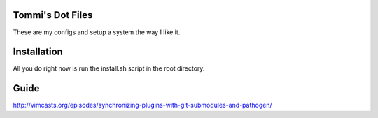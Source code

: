 Tommi's Dot Files
=======================

These are my configs and setup a system the way I like it.


Installation
=============

All you do right now is run the install.sh script in the root directory.


Guide
=====

http://vimcasts.org/episodes/synchronizing-plugins-with-git-submodules-and-pathogen/
